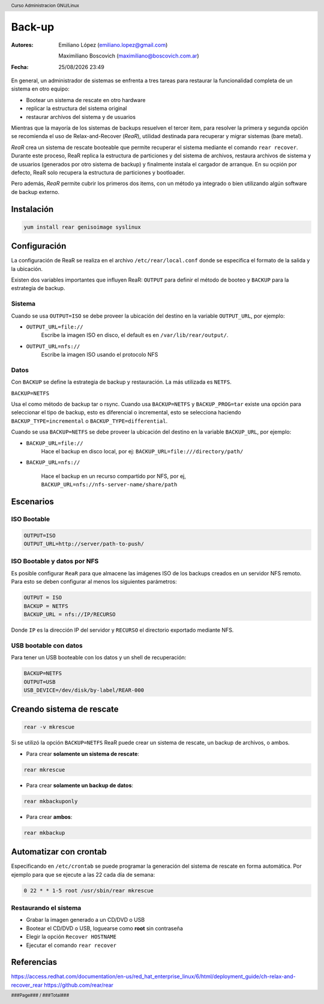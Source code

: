 =======
Back-up
=======

:Autores: Emiliano López (emiliano.lopez@gmail.com)

          Maximiliano Boscovich (maximiliano@boscovich.com.ar)

:Fecha: |date| |time|

.. |date| date:: %d/%m/%Y
.. |time| date:: %H:%M

.. header::
  Curso Administracion GNU/Linux

.. footer::
    ###Page### / ###Total###

En general, un administrador de sistemas se enfrenta a tres tareas para restaurar la funcionalidad completa de un sistema en otro equipo:

- Bootear un sistema de rescate en otro hardware
- replicar la estructura del sistema original
- restaurar archivos del sistema y de usuarios

Mientras que la mayoría de los sistemas de backups resuelven el tercer item, para resolver la primera y segunda opción se recomienda el uso de Relax-and-Recover (*ReaR*), utilidad destinada para recuperar y migrar sistemas (bare metal).

*ReaR* crea un sistema de rescate booteable que permite recuperar el sistema mediante el comando ``rear recover``. Durante este proceso, ReaR replica la estructura de particiones y del sistema de archivos, restaura archivos de sistema y de usuarios (generados por otro sistema de backup) y finalmente instala el cargador de arranque. En su ocpión por defecto, ReaR solo recupera la estructura de particiones y bootloader.

Pero además, *ReaR* permite cubrir los primeros dos items, con un método ya integrado o bien utilizando algún software de backup externo.

Instalación
===========

.. code:: bash

    yum install rear genisoimage syslinux

Configuración
=============

La configuración de ReaR se realiza en el archivo ``/etc/rear/local.conf`` donde se especifica el formato de la salida y la ubicación. 

Existen dos variables importantes que influyen ReaR: ``OUTPUT`` para definir el método de booteo y ``BACKUP`` para la estrategia de backup.

Sistema
-------

Cuando se usa ``OUTPUT=ISO`` se debe proveer la ubicación del destino en la variable ``OUTPUT_URL``, por ejemplo:

- ``OUTPUT_URL=file://``
    Escribe la imagen ISO en disco, el default es en ``/var/lib/rear/output/``.

- ``OUTPUT_URL=nfs://``
    Escribe la imagen ISO usando el protocolo NFS


Datos
-----

Con ``BACKUP`` se define la estrategia de backup y restauración. La más utilizada es ``NETFS``.

``BACKUP=NETFS``

Usa el como método de backup tar o rsync. Cuando usa ``BACKUP=NETFS`` y ``BACKUP_PROG=tar`` existe una opción para seleccionar el tipo de backup, esto es diferencial o incremental, esto se selecciona haciendo ``BACKUP_TYPE=incremental`` o ``BACKUP_TYPE=differential``.

Cuando se usa ``BACKUP=NETFS`` se debe proveer la ubicación del destino en la variable ``BACKUP_URL``, por ejemplo:

- ``BACKUP_URL=file://``
    Hace el backup en disco local, por ej:  ``BACKUP_URL=file:///directory/path/``

- ``BACKUP_URL=nfs://``

    Hace el backup en un recurso compartido por NFS, por ej, ``BACKUP_URL=nfs://nfs-server-name/share/path``

Escenarios
==========

ISO Bootable
------------

.. code:: bash

    OUTPUT=ISO
    OUTPUT_URL=http://server/path-to-push/

ISO Bootable y datos por NFS
----------------------------

Es posible configurar ``ReaR`` para que almacene las imágenes ISO de los backups creados en un servidor NFS remoto.
Para esto se deben configurar al menos los siguientes parámetros:

.. code:: bash

    OUTPUT = ISO
    BACKUP = NETFS
    BACKUP_URL = nfs://IP/RECURSO

Donde ``IP`` es la dirección IP del servidor y ``RECURSO`` el directorio exportado mediante NFS.


USB bootable con datos
----------------------

Para tener un USB booteable con los datos y un shell de recuperación:

.. code:: bash

    BACKUP=NETFS
    OUTPUT=USB
    USB_DEVICE=/dev/disk/by-label/REAR-000



Creando sistema de rescate
==========================

.. code:: bash

    rear -v mkrescue

Si se utilizó la opción ``BACKUP=NETFS`` ReaR puede crear un sistema de rescate, un backup de archivos, o ambos.

- Para crear **solamente un sistema de rescate**: 

.. code:: bash
    
    rear mkrescue

- Para crear **solamente un backup de datos**: 

.. code:: bash 
    
    rear mkbackuponly

- Para crear **ambos**: 

.. code:: bash

    rear mkbackup

Automatizar con crontab
=======================

Especificando en ``/etc/crontab`` se puede programar la generación del sistema de rescate en forma automática. Por ejemplo para que se ejecute a las 22 cada día de semana:

.. code:: bash

    0 22 * * 1-5 root /usr/sbin/rear mkrescue

Restaurando el sistema
----------------------

- Grabar la imagen generado a un CD/DVD o USB
- Bootear el CD/DVD o USB, loguearse como **root** sin contraseña
- Elegir la opción ``Recover HOSTNAME``
- Ejecutar el comando ``rear recover``


Referencias
===========

https://access.redhat.com/documentation/en-us/red_hat_enterprise_linux/6/html/deployment_guide/ch-relax-and-recover_rear
https://github.com/rear/rear